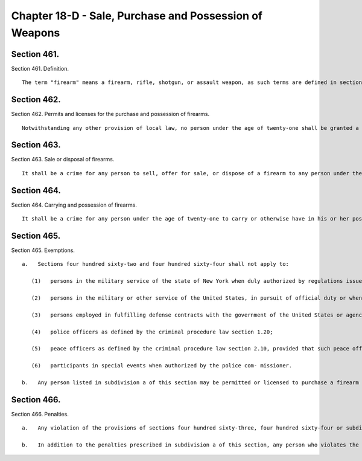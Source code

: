 Chapter 18-D - Sale, Purchase and Possession of Weapons
=================
Section 461.
----------

Section 461. Definition. ::


	   The term "firearm" means a firearm, rifle, shotgun, or assault weapon, as such terms are defined in section 10-301 of the administrative code, or a machine gun, as defined in penal law section 265.00.




Section 462.
----------

Section 462. Permits and licenses for the purchase and possession of firearms. ::


	   Notwithstanding any other provision of local law, no person under the age of twenty-one shall be granted a permit or license to purchase and possess a firearm. If the applicant for a permit or license is a partnership or corporation, only those members of the partnership or corporation over the age of twenty-one may apply for a permit or license to purchase and possess a firearm on behalf of the partnership or corporation. This section shall not apply to any person under the age of twenty-one who has been issued a valid permit or license to possess a firearm on the date that this section shall become law.




Section 463.
----------

Section 463. Sale or disposal of firearms. ::


	   It shall be a crime for any person to sell, offer for sale, or dispose of a firearm to any person under the age of twenty-one within the city of New York, unless such person under the age of twenty-one has a valid permit or license or is otherwise exempted by law.




Section 464.
----------

Section 464. Carrying and possession of firearms. ::


	   It shall be a crime for any person under the age of twenty-one to carry or otherwise have in his or her possession any firearm within the limits of the city of New York, unless such person has a valid permit or license or is otherwise exempted by law. If a partnership or corporation carries or has in its possession a firearm, no member, officer or employee of such partnership or corporation under the age of twenty-one shall carry or have in his or her possession such firearm within the limits of the city of New York.




Section 465.
----------

Section 465. Exemptions. ::


	   a.   Sections four hundred sixty-two and four hundred sixty-four shall not apply to:
	
	      (1)   persons in the military service of the state of New York when duly authorized by regulations issued by the chief of staff to the governor to carry or possess a firearm;
	
	      (2)   persons in the military or other service of the United States, in pursuit of official duty or when duly authorized by federal law, regulation or order to carry or possess a firearm;
	
	      (3)   persons employed in fulfilling defense contracts with the government of the United States or agencies thereof when possession of a firearm is necessary for manufacture, transport, installation and testing under the requirements of such contract;
	
	      (4)   police officers as defined by the criminal procedure law section 1.20;
	
	      (5)   peace officers as defined by the criminal procedure law section 2.10, provided that such peace officers are (i) authorized pursuant to law or regulation of the state or city of New York to possess a firearm within the city of New York without a license or permit therefore; and (ii) authorized by their employer to possess such firearm; or
	
	      (6)   participants in special events when authorized by the police com- missioner.
	
	   b.   Any person listed in subdivision a of this section may be permitted or licensed to purchase a firearm according to State law and the rules of the city of New York. Pursuant to section four hundred sixty-three, it shall be a crime for a dealer to sell any firearm to any person listed in subdivision a without securing full and secure proof of identification.




Section 466.
----------

Section 466. Penalties. ::


	   a.   Any violation of the provisions of sections four hundred sixty-three, four hundred sixty-four or subdivision b of section four hundred sixty-five shall be a misdemeanor and punishable by not more than one year imprisonment or by a fine of not more than ten thousand dollars or by both.
	
	   b.   In addition to the penalties prescribed in subdivision a of this section, any person who violates the provisions of sections four hundred sixty-three, four hundred sixty-four or subdivision b of section four hundred sixty-five shall be liable for a civil penalty of not more than ten thousand dollars.





